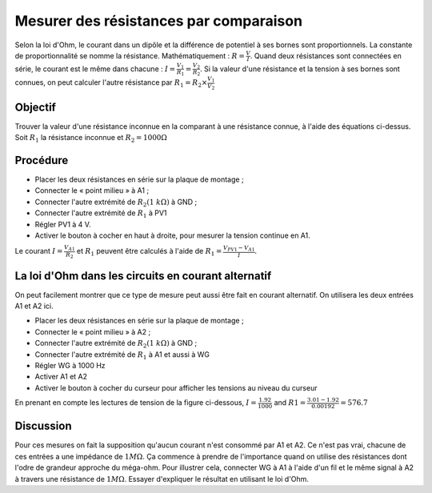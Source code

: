 Mesurer des résistances par comparaison
=======================================

Selon la loi d'Ohm, le courant dans un dipôle et la différence de
potentiel à ses bornes sont proportionnels. La constante de
proportionnalité se nomme la résistance. Mathématiquement :
:math:`R =\frac{V}{I}`. Quand deux résistances sont connectées en
série, le courant est le même dans chacune :
:math:`I=\frac{V_{1}}{R_{1}}=\frac{V_{2}}{R_{2}}`. Si la valeur d'une
résistance et la tension à ses bornes sont connues, on peut calculer
l'autre résistance par :math:`R_{1}=R_{2}\times\frac{V_{1}}{V_{2}}`

Objectif
--------

Trouver la valeur d'une résistance inconnue en la comparant à une résistance
connue, à l'aide des équations ci-dessus. Soit :math:`R_{1}` la résistance
inconnue et :math:`R_{2} = 1000 \Omega`

.. image:: schematics/res-compare.svg
	   :width: 300px

Procédure
---------

-  Placer les deux résistances en série sur la plaque de montage ;
-  Connecter le « point milieu » à A1 ;
-  Connecter l'autre extrémité de :math:`R_{2} (1~k\Omega)` à GND ;
-  Connecter l'autre extrémité de :math:`R_{1}` à PV1
-  Régler PV1 à 4 V.
-  Activer le bouton à cocher en haut à droite, pour mesurer la tension
   continue en A1.

Le courant :math:`I = \frac{V_{A1}}{R_{2}}` et :math:`R_{1}`  peuvent être
calculés à l'aide de :math:`R_{1}= \frac {V_{PV1} - V_{A1}}{I}`.

La loi d'Ohm dans les circuits en courant alternatif
----------------------------------------------------

On peut facilement montrer que ce type de mesure peut aussi être fait
en courant alternatif. On utilisera les deux entrées A1 et A2 ici.

-  Placer les deux résistances en série sur la plaque de montage ;
-  Connecter le « point milieu » à A2 ;
-  Connecter l'autre extrémité de :math:`R_{2} (1~k\Omega)` à GND ;
-  Connecter l'autre extrémité de :math:`R_{1}` à A1 et aussi à WG
-  Régler WG  à 1000 Hz
-  Activer A1 et A2
-  Activer le bouton à cocher du curseur pour afficher les tensions au
   niveau du curseur

En prenant en compte les lectures de tension de la figure ci-dessous,
:math:`I = \frac{1.92}{1000}` and :math:`R1=\frac{3.01-1.92}{0.00192} = 576.7`

.. image:: pics/res-compare-ac.png
	   :width: 600px
 


Discussion
----------

Pour ces mesures on fait la supposition qu'aucun courant n'est
consommé par A1 et A2. Ce n'est pas vrai, chacune de ces entrées a une
impédance de :math:`1M\Omega`. Ça commence à prendre de l'importance
quand on utilise des résistances dont l'odre de grandeur approche du
méga-ohm. Pour illustrer cela, connecter WG à A1 à l'aide d'un fil et
le même signal à A2 à travers une résistance de
:math:`1M\Omega`. Essayer d'expliquer le résultat en utilisant le loi
d'Ohm.
